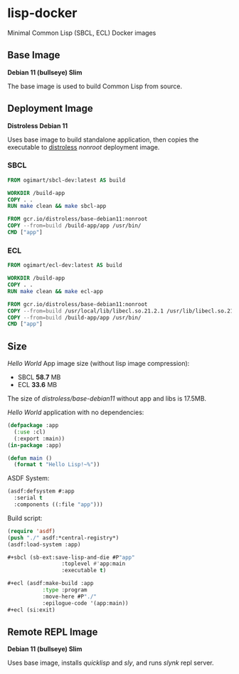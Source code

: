 * lisp-docker

Minimal Common Lisp (SBCL, ECL) Docker images

** Base Image

*Debian 11 (bullseye) Slim*

The base image is used to build Common Lisp from source.

** Deployment Image

*Distroless Debian 11*

Uses base image to build standalone application, then copies the executable to
[[https://github.com/GoogleContainerTools/distroless][distroless]] /nonroot/ deployment image.

*** SBCL

#+begin_src dockerfile
  FROM ogimart/sbcl-dev:latest AS build

  WORKDIR /build-app
  COPY . .
  RUN make clean && make sbcl-app

  FROM gcr.io/distroless/base-debian11:nonroot
  COPY --from=build /build-app/app /usr/bin/
  CMD ["app"]
#+end_src

*** ECL

#+begin_src dockerfile
  FROM ogimart/ecl-dev:latest AS build

  WORKDIR /build-app
  COPY . .
  RUN make clean && make ecl-app

  FROM gcr.io/distroless/base-debian11:nonroot
  COPY --from=build /usr/local/lib/libecl.so.21.2.1 /usr/lib/libecl.so.21.2
  COPY --from=build /build-app/app /usr/bin/
  CMD ["app"]
#+end_src

** Size

/Hello World/ App image size (without lisp image compression):

- SBCL *58.7* MB
- ECL *33.6* MB

The size of /distroless/base-debian11/ without app and libs is 17.5MB.

/Hello World/ application with no dependencies:

#+begin_src lisp
  (defpackage :app
    (:use :cl)
    (:export :main))
  (in-package :app)

  (defun main ()
    (format t "Hello Lisp!~%"))
#+end_src

ASDF System:

#+begin_src lisp
  (asdf:defsystem #:app
    :serial t
    :components ((:file "app")))
#+end_src

Build script:

#+begin_src lisp
  (require 'asdf)
  (push "./" asdf:*central-registry*)
  (asdf:load-system :app)

  ,#+sbcl (sb-ext:save-lisp-and-die #P"app"
				   :toplevel #'app:main
				   :executable t)

  ,#+ecl (asdf:make-build :app
			 :type :program
			 :move-here #P"./"
			 :epilogue-code '(app:main))
  ,#+ecl (si:exit)
#+end_src

** Remote REPL Image

*Debian 11 (bullseye) Slim*

Uses base image, installs /quicklisp/ and /sly/, and runs /slynk/ repl server.
